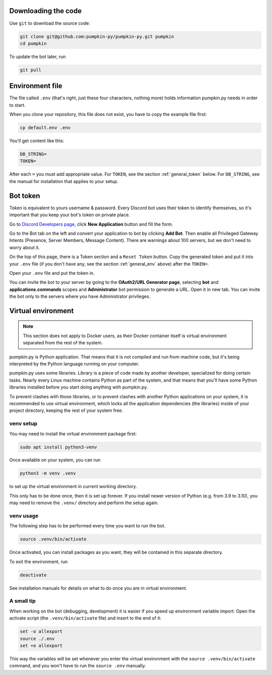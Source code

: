 .. _general_download:

Downloading the code
====================

Use ``git`` to download the source code:

.. code-block:: bash

	git clone git@github.com:pumpkin-py/pumpkin-py.git pumpkin
	cd pumpkin

To update the bot later, run

.. code-block:: bash

	git pull


.. _general_env:

Environment file
================

The file called ``.env`` (that's right, just these four characters, nothing more) holds information pumpkin.py needs in order to start.

When you clone your repository, this file does not exist, you have to copy the example file first:

.. code-block:: bash

	cp default.env .env

You'll get content like this:

.. code-block:: bash

	DB_STRING=
	TOKEN=

After each ``=`` you must add appropriate value.
For ``TOKEN``, see the section :ref:`general_token` below.
For ``DB_STRING``, see the manual for installation that applies to your setup.


.. _general_token:

Bot token
=========

Token is equivalent to yours username & password.
Every Discord bot uses their token to identify themselves, so it's important that you keep your bot's token on private place.

Go to `Discord Developers page <https://discord.com/developers>`_, click **New Application** button and fill the form.

Go to the Bot tab on the left and convert your application to bot by clicking **Add Bot**.
Then enable all Privileged Gateway Intents (Presence, Server Members, Message Content).
There are warnings about 100 servers, but we don't need to worry about it.

On the top of this page, there is a Token section and a ``Reset Token`` button.
Copy the generated token and put it into your ``.env`` file (if you don't have any, see the section :ref:`general_env` above) after the ``TOKEN=``.

Open your ``.env`` file and put the token in.

You can invite the bot to your server by going to the **OAuth2/URL Generator page**, selecting **bot** and **applications.commands** scopes and **Administrator** bot permission to generate a URL.
Open it in new tab.
You can invite the bot only to the servers where you have Administrator privileges.


.. _general_venv:

Virtual environment
===================

.. note::
   This section does not apply to Docker users, as their Docker container itself is virtual environment separated from the rest of the system.

pumpkin.py is Python application.
That means that it is not compiled and run from machine code, but it's being interpreted by the Python language running on your computer.

pumpkin.py uses some libraries.
Library is a piece of code made by another developer, specialized for doing certain tasks.
Nearly every Linux machine contains Python as part of the system, and that means that you'll have some Python libraries installed before you start doing anything with pumpkin.py.

To prevent clashes with those libraries, or to prevent clashes with another Python applications on your system, it is recommended to use virtual environment, which locks all the application dependencies (the libraries) inside of your project directory, keeping the rest of your system free.


.. _general_venv_setup:

venv setup
----------

You may need to install the virtual environment package first:

.. code-block:: bash

	sudo apt install python3-venv

Once available on your system, you can run

.. code-block:: bash

	python3 -m venv .venv

to set up the virtual environment in current working directory.

This only has to be done once, then it is set up forever.
If you install newer version of Python (e.g. from 3.9 to 3.10), you may need to remove the ``.venv/`` directory and perform the setup again.


.. _general_venv_usage:

venv usage
----------

The following step has to be performed every time you want to run the bot.

.. code-block:: bash

	source .venv/bin/activate

Once activated, you can install packages as you want, they will be contained in this separate directory.

To exit the environment, run

.. code-block:: bash

	deactivate


See installation manuals for details on what to do once you are in virtual environment.


.. _general_venv_patch:

A small tip
-----------

When working on the bot (debugging, development) it is easier if you speed up environment variable import.
Open the activate script (the ``.venv/bin/activate`` file) and insert to the end of it:

.. code-block::

	set -o allexport
	source ./.env
	set +o allexport

This way the variables will be set whenever you enter the virtual environment with the ``source .venv/bin/activate`` command, and you won't have to run the ``source .env`` manually.
